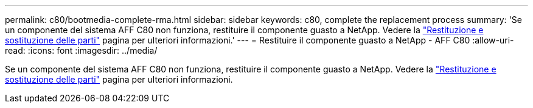 ---
permalink: c80/bootmedia-complete-rma.html 
sidebar: sidebar 
keywords: c80, complete the replacement process 
summary: 'Se un componente del sistema AFF C80 non funziona, restituire il componente guasto a NetApp. Vedere la https://mysupport.netapp.com/site/info/rma["Restituzione e sostituzione delle parti"] pagina per ulteriori informazioni.' 
---
= Restituire il componente guasto a NetApp - AFF C80
:allow-uri-read: 
:icons: font
:imagesdir: ../media/


[role="lead"]
Se un componente del sistema AFF C80 non funziona, restituire il componente guasto a NetApp. Vedere la https://mysupport.netapp.com/site/info/rma["Restituzione e sostituzione delle parti"] pagina per ulteriori informazioni.
